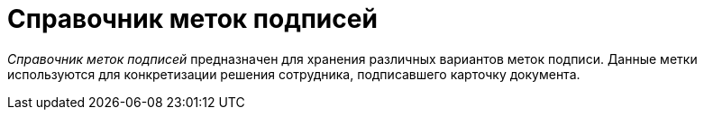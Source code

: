 = Справочник меток подписей

_Справочник меток подписей_ предназначен для хранения различных вариантов меток подписи. Данные метки используются для конкретизации решения сотрудника, подписавшего карточку документа.
